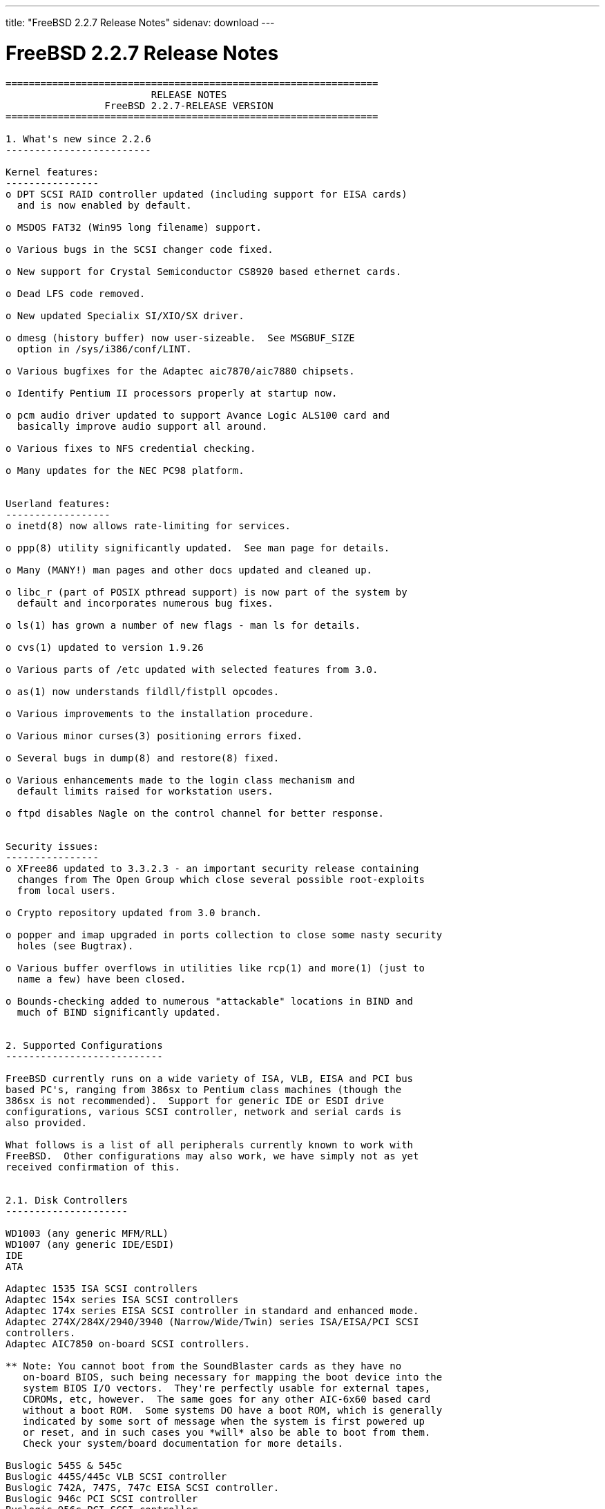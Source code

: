 ---
title: "FreeBSD 2.2.7 Release Notes"
sidenav: download
---

= FreeBSD 2.2.7 Release Notes

....
================================================================
                         RELEASE NOTES
                 FreeBSD 2.2.7-RELEASE VERSION
================================================================

1. What's new since 2.2.6
-------------------------

Kernel features:
----------------
o DPT SCSI RAID controller updated (including support for EISA cards)
  and is now enabled by default.

o MSDOS FAT32 (Win95 long filename) support.

o Various bugs in the SCSI changer code fixed.

o New support for Crystal Semiconductor CS8920 based ethernet cards.

o Dead LFS code removed.

o New updated Specialix SI/XIO/SX driver.

o dmesg (history buffer) now user-sizeable.  See MSGBUF_SIZE
  option in /sys/i386/conf/LINT.

o Various bugfixes for the Adaptec aic7870/aic7880 chipsets.

o Identify Pentium II processors properly at startup now.

o pcm audio driver updated to support Avance Logic ALS100 card and
  basically improve audio support all around.

o Various fixes to NFS credential checking.

o Many updates for the NEC PC98 platform.


Userland features:
------------------
o inetd(8) now allows rate-limiting for services.

o ppp(8) utility significantly updated.  See man page for details.

o Many (MANY!) man pages and other docs updated and cleaned up.

o libc_r (part of POSIX pthread support) is now part of the system by
  default and incorporates numerous bug fixes.

o ls(1) has grown a number of new flags - man ls for details.

o cvs(1) updated to version 1.9.26

o Various parts of /etc updated with selected features from 3.0.

o as(1) now understands fildll/fistpll opcodes.

o Various improvements to the installation procedure.

o Various minor curses(3) positioning errors fixed.

o Several bugs in dump(8) and restore(8) fixed.

o Various enhancements made to the login class mechanism and
  default limits raised for workstation users.

o ftpd disables Nagle on the control channel for better response.


Security issues:
----------------
o XFree86 updated to 3.3.2.3 - an important security release containing
  changes from The Open Group which close several possible root-exploits
  from local users.

o Crypto repository updated from 3.0 branch.

o popper and imap upgraded in ports collection to close some nasty security
  holes (see Bugtrax).

o Various buffer overflows in utilities like rcp(1) and more(1) (just to
  name a few) have been closed.

o Bounds-checking added to numerous "attackable" locations in BIND and
  much of BIND significantly updated.


2. Supported Configurations
---------------------------

FreeBSD currently runs on a wide variety of ISA, VLB, EISA and PCI bus
based PC's, ranging from 386sx to Pentium class machines (though the
386sx is not recommended).  Support for generic IDE or ESDI drive
configurations, various SCSI controller, network and serial cards is
also provided.

What follows is a list of all peripherals currently known to work with
FreeBSD.  Other configurations may also work, we have simply not as yet
received confirmation of this.


2.1. Disk Controllers
---------------------

WD1003 (any generic MFM/RLL)
WD1007 (any generic IDE/ESDI)
IDE
ATA

Adaptec 1535 ISA SCSI controllers
Adaptec 154x series ISA SCSI controllers
Adaptec 174x series EISA SCSI controller in standard and enhanced mode.
Adaptec 274X/284X/2940/3940 (Narrow/Wide/Twin) series ISA/EISA/PCI SCSI
controllers.
Adaptec AIC7850 on-board SCSI controllers.

** Note: You cannot boot from the SoundBlaster cards as they have no
   on-board BIOS, such being necessary for mapping the boot device into the
   system BIOS I/O vectors.  They're perfectly usable for external tapes,
   CDROMs, etc, however.  The same goes for any other AIC-6x60 based card
   without a boot ROM.  Some systems DO have a boot ROM, which is generally
   indicated by some sort of message when the system is first powered up
   or reset, and in such cases you *will* also be able to boot from them.
   Check your system/board documentation for more details.

Buslogic 545S & 545c
Buslogic 445S/445c VLB SCSI controller
Buslogic 742A, 747S, 747c EISA SCSI controller.
Buslogic 946c PCI SCSI controller
Buslogic 956c PCI SCSI controller

SymBios (formerly NCR) 53C810, 53C825, 53c860 and 53c875 PCI SCSI
controllers:
    ASUS SC-200
    Data Technology DTC3130 (all variants)
    NCR cards (all)
    Symbios cards (all)
    Tekram DC390W, 390U and 390F
    Tyan S1365

Tekram DC390 and DC390T controllers (maybe other cards based on the
AMD 53c974 as well).

NCR5380/NCR53400 ("ProAudio Spectrum") SCSI controller.

DTC 3290 EISA SCSI controller in 1542 emulation mode.

UltraStor 14F, 24F and 34F SCSI controllers.

Seagate ST01/02 SCSI controllers.

Future Domain 8xx/950 series SCSI controllers.

WD7000 SCSI controller.

With all supported SCSI controllers, full support is provided for
SCSI-I & SCSI-II peripherals, including Disks, tape drives (including
DAT and 8mm Exabyte) and CD ROM drives.

The following CD-ROM type systems are supported at this time:
(cd)    SCSI interface (also includes ProAudio Spectrum and
        SoundBlaster SCSI)
(matcd) Matsushita/Panasonic (Creative SoundBlaster) proprietary
        interface (562/563 models)
(scd)   Sony proprietary interface (all models)
(wcd)   ATAPI IDE interface


Unmaintained drivers, they might or might not work for your hardware:

  Adaptec 1510 series ISA SCSI controllers (not for bootable devices)
  Adaptec 152x series ISA SCSI controllers
  Adaptec AIC-6260 and AIC-6360 based boards, which includes the AHA-152x
  and SoundBlaster SCSI cards.

  Floppy tape interface (Colorado/Mountain/Insight)

  (mcd)   Mitsumi proprietary CD-ROM interface (all models)

2.2. Ethernet cards
-------------------

Allied-Telesis AT1700 and RE2000 cards

AMD PCnet/PCI (79c970 & 53c974 or 79c974)

SMC Elite 16 WD8013 ethernet interface, and most other WD8003E,
WD8003EBT, WD8003W, WD8013W, WD8003S, WD8003SBT and WD8013EBT
based clones.  SMC Elite Ultra.  SMC Etherpower II.

Texas Instruments ThunderLAN PCI NICs, including the following:
Compaq Netelligent 10, 10/100, 10/100 Proliant, 10/100 Dual-Port
Compaq Netelligent 10/100 TX Embedded UTP, 10 T PCI UTP/Coax, 10/100 TX UTP
Compaq NetFlex 3P, 3P Integrated, 3P w/ BNC
Olicom OC-2135/2138, OC-2325, OC-2326 10/100 TX UTP

DEC EtherWORKS III NICs (DE203, DE204, and DE205)
DEC EtherWORKS II NICs (DE200, DE201, DE202, and DE422)
DEC DC21040, DC21041, or DC21140 based NICs (SMC Etherpower 8432T, DE245, etc)
DEC FDDI (DEFPA/DEFEA) NICs

Fujitsu MB86960A/MB86965A

HP PC Lan+ cards (model numbers: 27247B and 27252A).

Intel EtherExpress (not recommended due to driver instability)
Intel EtherExpress Pro/10
Intel EtherExpress Pro/100B PCI Fast Ethernet

Isolan AT 4141-0 (16 bit)
Isolink 4110     (8 bit)

Novell NE1000, NE2000, and NE2100 ethernet interface.

3Com 3C501 cards

3Com 3C503 Etherlink II

3Com 3c505 Etherlink/+

3Com 3C507 Etherlink 16/TP

3Com 3C509, 3C579, 3C589 (PCMCIA), 3C590/592/595/900/905 PCI and EISA
(Fast) Etherlink III / (Fast) Etherlink XL

Toshiba ethernet cards

PCMCIA ethernet cards from IBM and National Semiconductor are also
supported.

Note that NO token ring cards are supported at this time as we're
still waiting for someone to donate a driver for one of them.  Any
takers?


2.3. Misc
---------

AST 4 port serial card using shared IRQ.

ARNET 8 port serial card using shared IRQ.
ARNET (now Digiboard) Sync 570/i high-speed serial.

Boca BB1004 4-Port serial card (Modems NOT supported)
Boca IOAT66 6-Port serial card (Modems supported)
Boca BB1008 8-Port serial card (Modems NOT supported)
Boca BB2016 16-Port serial card (Modems supported)

Comtrol Rocketport card.

Cyclades Cyclom-y Serial Board.

STB 4 port card using shared IRQ.

SDL Communications Riscom/8 Serial Board.
SDL Communications RISCom/N2 and N2pci high-speed sync serial boards.

Stallion multiport serial boards: EasyIO, EasyConnection 8/32 & 8/64,
ONboard 4/16 and Brumby.

Adlib, SoundBlaster, SoundBlaster Pro, ProAudioSpectrum, Gravis UltraSound
and Roland MPU-401 sound cards.

Connectix QuickCam
Matrox Meteor Video frame grabber
Creative Labs Video Spigot frame grabber
Cortex1 frame grabber
Hauppauge Wincast/TV boards (PCI)
STB TV PCI
Intel Smart Video Recorder III
Various Frame grabbers based on Brooktree Bt848 chip.

HP4020, HP6020, Philips CDD2000/CDD2660 and Plasmon CD-R drives.

PS/2 mice

Standard PC Joystick

X-10 power controllers

GPIB and Transputer drivers.

Genius and Mustek hand scanners.


FreeBSD currently does NOT support IBM's microchannel (MCA) bus.


3. Obtaining FreeBSD
--------------------

You may obtain FreeBSD in a variety of ways:

3.1. FTP/Mail
-------------

You can ftp FreeBSD and any or all of its optional packages from
`ftp.FreeBSD.org' - the official FreeBSD release site.

For other locations that mirror the FreeBSD software see the file
MIRROR.SITES.  Please ftp the distribution from the site closest (in
networking terms) to you.  Additional mirror sites are always welcome!
Contact freebsd-admin@FreeBSD.org for more details if you'd like to
become an official mirror site.

If you do not have access to the Internet and electronic mail is your
only recourse, then you may still fetch the files by sending mail to
`ftpmail@ftpmail.vix.com' - putting the keyword "help" in your message
to get more information on how to fetch files using this mechanism.
Please do note, however, that this will end up sending many *tens of
megabytes* through the mail and should only be employed as an absolute
LAST resort!


3.2. CDROM
----------

FreeBSD 3.0-SNAP and 2.2.x-RELEASE CDs may be ordered on CDROM from:

        Walnut Creek CDROM
        4041 Pike Lane, Suite D
        Concord CA  94520
        1-800-786-9907, +1-925-674-0783, +1-925-674-0821 (FAX)

Or via the Internet from orders@cdrom.com or http://www.cdrom.com.
Their current catalog can be obtained via ftp from:

        ftp://ftp.cdrom.com/cdrom/catalog

Cost per -RELEASE CD is $39.95 or $24.95 with a FreeBSD subscription.
FreeBSD 3.0-SNAP CDs are $39.95 or $14.95 with a FreeBSD-SNAP subscription
(-RELEASE and -SNAP subscriptions are entirely separate).  With a
subscription, you will automatically receive updates as they are released.
Your credit card will be billed when each disk is shipped and you may cancel
your subscription at any time without further obligation.

Shipping (per order not per disc) is $5 in the US, Canada or Mexico
and $9.00 overseas.  They accept Visa, Mastercard, Discover, American
Express or checks in U.S. Dollars and ship COD within the United
States.  California residents please add 8.25% sales tax.

Should you be dissatisfied for any reason, the CD comes with an
unconditional return policy.


4. Reporting problems, making suggestions, submitting code.
-----------------------------------------------------------

Your suggestions, bug reports and contributions of code are always
valued - please do not hesitate to report any problems you may find
(preferably with a fix attached, if you can!).

The preferred method to submit bug reports from a machine with
Internet mail connectivity is to use the send-pr command or use the CGI
script at http://www.FreeBSD.org/send-pr.html.  Bug reports
will be dutifully filed by our faithful bugfiler program and you can
be sure that we'll do our best to respond to all reported bugs as soon
as possible.  Bugs filed in this way are also visible on our WEB site
in the support section and are therefore valuable both as bug reports
and as "signposts" for other users concerning potential problems to
watch out for.

If, for some reason, you are unable to use the send-pr command to
submit a bug report, you can try to send it to:

               freebsd-bugs@FreeBSD.org

Note that send-pr itself is a shell script that should be easy to move
even onto a totally different system.  We much prefer if you could use
this interface, since it make it easier to keep track of the problem
reports.  However, before submitting, please try to make sure whether
the problem might have already been fixed since.

Otherwise, for any questions or tech support issues, please send mail to:

               freebsd-questions@FreeBSD.org

Additionally, being a volunteer effort, we are always happy to have
extra hands willing to help - there are already far more desired
enhancements than we'll ever be able to manage by ourselves!  To
contact us on technical matters, or with offers of help, please send
mail to:

               freebsd-hackers@FreeBSD.org

Please note that these mailing lists can experience *significant*
amounts of traffic and if you have slow or expensive mail access and
are only interested in keeping up with significant FreeBSD events, you
may find it preferable to subscribe instead to:

               freebsd-announce@FreeBSD.org

All of the mailing lists can be freely joined by anyone wishing
to do so.  Send mail to MajorDomo@FreeBSD.org and include the keyword
`help' on a line by itself somewhere in the body of the message.  This
will give you more information on joining the various lists, accessing
archives, etc.  There are a number of mailing lists targeted at
special interest groups not mentioned here, so send mail to majordomo
and ask about them!

5. Acknowledgements
-------------------

FreeBSD represents the cumulative work of many dozens, if not
hundreds, of individuals from around the world who have worked very
hard to bring you this release.  For a complete list of FreeBSD
project staffers, please see:

        http://www.FreeBSD.org/handbook/staff.html

or, if you've loaded the doc distribution:

        file:/usr/share/doc/handbook/staff.html

Special mention to:

        The donors listed at http://www.FreeBSD.org/handbook/donors.html

        Everyone at Montana State University for their initial support.

        And to the many thousands of FreeBSD users and testers all over the
        world, without whom this release simply would not have been possible.

We sincerely hope you enjoy this release of FreeBSD!

                        The FreeBSD Project
....

link:../../[Release Home]
